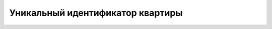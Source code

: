=================================
Уникальный идентификатор квартиры
=================================

